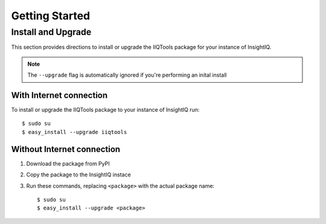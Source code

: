 ***************
Getting Started
***************

Install and Upgrade
===================

This section provides directions to install or upgrade the IIQTools package
for your instance of InsightIQ.

.. note::

  The ``--upgrade`` flag is automatically ignored if you're performing an inital install

With Internet connection
------------------------

To install or upgrade the IIQTools package to your instance of InsightIQ run::

  $ sudo su
  $ easy_install --upgrade iiqtools

Without Internet connection
---------------------------

1. Download the package from PyPI
#. Copy the package to the InsightIQ instace
#. Run these commands, replacing ``<package>`` with the actual package name::

   $ sudo su
   $ easy_install --upgrade <package>
